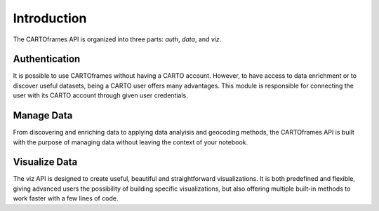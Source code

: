 Introduction
------------

The CARTOframes API is organized into three parts: `auth`, `data`, and `viz`.

Authentication
+++++++++++++++

It is possible to use CARTOframes without having a CARTO account. However, to have access to data enrichment or to discover
useful datasets, being a CARTO user offers many advantages.
This module is responsible for connecting the user with its CARTO account through given user credentials.

Manage Data
+++++++++++++++

From discovering and enriching data to applying data analyisis and geocoding methods, the
CARTOframes API is built with the purpose of managing data without leaving the context of your notebook.

Visualize Data
+++++++++++++++

The viz API is designed to create useful, beautiful and straightforward visualizations.
It is both predefined and flexible, giving advanced users the possibility of building specific visualizations, 
but also offering multiple built-in methods to work faster with a few lines of code.